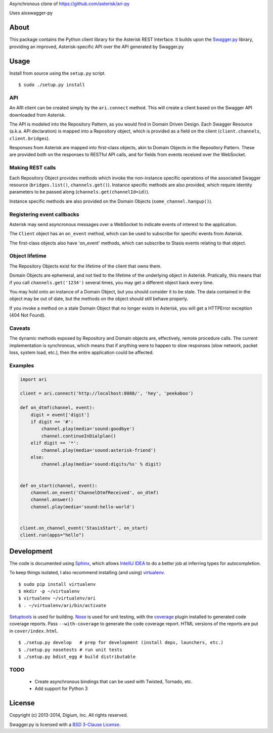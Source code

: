 Asynchronous clone of https://github.com/asterisk/ari-py

Uses aioswagger-py




About
-----

This package contains the Python client library for the Asterisk REST
Interface. It builds upon the
`Swagger.py <https://github.com/digium/swagger-py>`__ library, providing an
improved, Asterisk-specific API over the API generated by Swagger.py

Usage
-----

Install from source using the ``setup.py`` script.

::

    $ sudo ./setup.py install


API
===

An ARI client can be created simply by the ``ari.connect`` method. This will
create a client based on the Swagger API downloaded from Asterisk.

The API is modeled into the Repository Pattern, as you would find in Domain
Driven Design. Each Swagger Resource (a.k.a. API declaration) is mapped into a
Repository object, which is provided as a field on the client
(``client.channels``, ``client.bridges``).

Responses from Asterisk are mapped into first-class objects, akin to Domain
Objects in the Repository Pattern. These are provided both on the responses
to RESTful API calls, and for fields from events received over the WebSocket.

Making REST calls
=================

Each Repository Object provides methods which invoke the non-instance specific
operations of the associated Swagger resource (``bridges.list()``,
``channels.get()``). Instance specific methods are also provided, which require
identity parameters to be passed along (``channels.get(channelId=id)``).

Instance specific methods are also provided on the Domain Objects
(``some_channel.hangup()``).

Registering event callbacks
===========================

Asterisk may send asyncronous messages over a WebSocket to indicate events of
interest to the application.

The ``Client`` object has an ``on_event`` method, which can be used to
subscribe for specific events from Asterisk.

The first-class objects also have 'on_event' methods, which can subscribe to
Stasis events relating to that object.

Object lifetime
===============

The Repository Objects exist for the lifetime of the client that owns them.

Domain Objects are ephemeral, and not tied to the lifetime of the underlying
object in Asterisk. Pratically, this means that if you call
``channels.get('1234')`` several times, you may get a different object back
every time.

You may hold onto an instance of a Domain Object, but you should consider it
to be stale. The data contained in the object may be out of date, but the
methods on the object should still behave properly.

If you invoke a method on a stale Domain Object that no longer exists in
Asterisk, you will get a HTTPError exception (404 Not Found).

Caveats
=======

The dynamic methods exposed by Repository and Domain objects are, effectively,
remote procedure calls. The current implementation is synchronous, which means
that if anything were to happen to slow responses (slow network, packet loss,
system load, etc.), then the entire application could be affected.

Examples
========

.. code:: Python

    import ari

    client = ari.connect('http://localhost:8088/', 'hey', 'peekaboo')

    def on_dtmf(channel, event):
        digit = event['digit']
        if digit == '#':
            channel.play(media='sound:goodbye')
            channel.continueInDialplan()
        elif digit == '*':
            channel.play(media='sound:asterisk-friend')
        else:
            channel.play(media='sound:digits/%s' % digit)


    def on_start(channel, event):
        channel.on_event('ChannelDtmfReceived', on_dtmf)
        channel.answer()
        channel.play(media='sound:hello-world')


    client.on_channel_event('StasisStart', on_start)
    client.run(apps="hello")



Development
-----------

The code is documented using `Sphinx <http://sphinx-doc.org/>`__, which
allows `IntelliJ IDEA <http://confluence.jetbrains.net/display/PYH/>`__
to do a better job at inferring types for autocompletion.

To keep things isolated, I also recommend installing (and using)
`virtualenv <http://www.virtualenv.org/>`__.

::

    $ sudo pip install virtualenv
    $ mkdir -p ~/virtualenv
    $ virtualenv ~/virtualenv/ari
    $ . ~/virtualenv/ari/bin/activate

`Setuptools <http://pypi.python.org/pypi/setuptools>`__ is used for
building. `Nose <http://nose.readthedocs.org/en/latest/>`__ is used
for unit testing, with the `coverage
<http://nedbatchelder.com/code/coverage/>`__ plugin installed to
generated code coverage reports. Pass ``--with-coverage`` to generate
the code coverage report. HTML versions of the reports are put in
``cover/index.html``.

::

    $ ./setup.py develop   # prep for development (install deps, launchers, etc.)
    $ ./setup.py nosetests # run unit tests
    $ ./setup.py bdist_egg # build distributable

TODO
====

 * Create asynchronous bindings that can be used with Twisted, Tornado, etc.
 * Add support for Python 3

License
-------

Copyright (c) 2013-2014, Digium, Inc. All rights reserved.

Swagger.py is licensed with a `BSD 3-Clause
License <http://opensource.org/licenses/BSD-3-Clause>`__.

